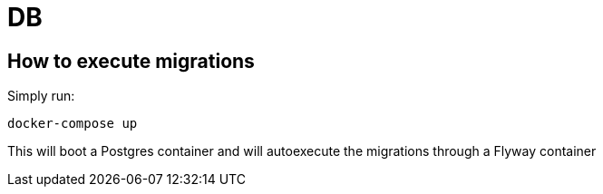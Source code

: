 = DB

== How to execute migrations
Simply run:
```
docker-compose up
```

This will boot a Postgres container and will autoexecute the migrations through a Flyway container
